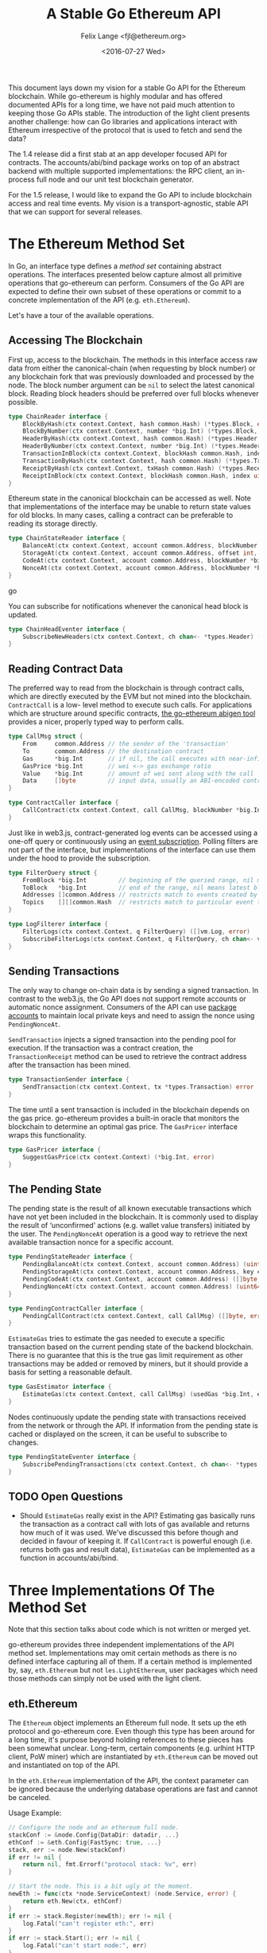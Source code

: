 #+TITLE: A Stable Go Ethereum API
#+AUTHOR: Felix Lange <fjl@ethereum.org>
#+DATE: <2016-07-27 Wed>
#+OPTIONS: num:nil ':t
#+STARTUP: showall

This document lays down my vision for a stable Go API for the Ethereum blockchain. While
go-ethereum is highly modular and has offered documented APIs for a long time, we have not
paid much attention to keeping those Go APIs stable. The introduction of the light client
presents another challenge: how can Go libraries and applications interact with Ethereum
irrespective of the protocol that is used to fetch and send the data?

The 1.4 release did a first stab at an app developer focused API for contracts. The
accounts/abi/bind package works on top of an abstract backend with multiple supported
implementations: the RPC client, an in-process full node and our unit test blockchain
generator.

For the 1.5 release, I would like to expand the Go API to include blockchain access and
real time events. My vision is a transport-agnostic, stable API that we can support for
several releases.

* The Ethereum Method Set

In Go, an interface type defines a /method set/ containing abstract operations. The
interfaces presented below capture almost all primitive operations that go-ethereum can
perform. Consumers of the Go API are expected to define their own subset of these
operations or commit to a concrete implementation of the API (e.g. ~eth.Ethereum~).

Let's have a tour of the available operations.

** Accessing The Blockchain

First up, access to the blockchain. The methods in this interface access raw data from
either the canonical-chain (when requesting by block number) or any blockchain fork that
was previously downloaded and processed by the node. The block number argument can be
~nil~ to select the latest canonical block. Reading block headers should be preferred over
full blocks whenever possible.

#+BEGIN_SRC go
  type ChainReader interface {
      BlockByHash(ctx context.Context, hash common.Hash) (*types.Block, error)
      BlockByNumber(ctx context.Context, number *big.Int) (*types.Block, error)
      HeaderByHash(ctx context.Context, hash common.Hash) (*types.Header, error)
      HeaderByNumber(ctx context.Context, number *big.Int) (*types.Header, error)
      TransactionInBlock(ctx context.Context, blockHash common.Hash, index uint) (*types.Transaction, error)
      TransactionByHash(ctx context.Context, hash common.Hash) (*types.Transaction, error)
      ReceiptByHash(ctx context.Context, txHash common.Hash) (*types.Receipt, error)
      ReceiptInBlock(ctx context.Context, blockHash common.Hash, index uint) (*types.Receipt, error)
  }
#+END_SRC

Ethereum state in the canonical blockchain can be accessed as well. Note that
implementations of the interface may be unable to return state values for old blocks. In
many cases, calling a contract can be preferable to reading its storage directly.

#+BEGIN_SRC go
  type ChainStateReader interface {
      BalanceAt(ctx context.Context, account common.Address, blockNumber *big.Int) (*big.Int, error)
      StorageAt(ctx context.Context, account common.Address, offset int, blockNumber *big.Int) ([]byte, error)
      CodeAt(ctx context.Context, account common.Address, blockNumber *big.Int) ([]byte, error)
      NonceAt(ctx context.Context, account common.Address, blockNumber *big.Int) (uint64, error)
  }
#+END_SRC go

You can subscribe for notifications whenever the canonical head block is updated.

#+BEGIN_SRC go
  type ChainHeadEventer interface {
      SubscribeNewHeaders(ctx context.Context, ch chan<- *types.Header) (*types.Header, error)
  }
#+END_SRC

** Reading Contract Data

The preferred way to read from the blockchain is through contract calls, which are
directly executed by the EVM but not mined into the blockchain. ~ContractCall~ is a low-
level method to execute such calls. For applications which are structure around specific
contracts, [[https://github.com/ethereum/go-ethereum/wiki/Native-DApps:-Go-bindings-to-Ethereum-contracts][the go-ethereum abigen tool]] provides a nicer, properly typed way to perform
calls.

#+BEGIN_SRC go
  type CallMsg struct {
      From     common.Address // the sender of the 'transaction'
      To       common.Address // the destination contract
      Gas      *big.Int       // if nil, the call executes with near-infinite gas
      GasPrice *big.Int       // wei <-> gas exchange ratio
      Value    *big.Int       // amount of wei sent along with the call
      Data     []byte         // input data, usually an ABI-encoded contract method invocation
  }

  type ContractCaller interface {
      CallContract(ctx context.Context, call CallMsg, blockNumber *big.Int) ([]byte, error)
  }
#+END_SRC

Just like in web3.js, contract-generated log events can be accessed using a one-off query
or continuously using an [[https://github.com/ethereum/go-ethereum/issues/1867#issuecomment-233182850][event subscription]]. Polling filters are not part of the
interface, but implementations of the interface can use them under the hood to provide the
subscription.

#+BEGIN_SRC go
  type FilterQuery struct {
      FromBlock *big.Int         // beginning of the queried range, nil means genesis block
      ToBlock   *big.Int         // end of the range, nil means latest block
      Addresses []common.Address // restricts match to events created by specific contracts
      Topics    [][]common.Hash  // restricts match to particular event topics
  }

  type LogFilterer interface {
      FilterLogs(ctx context.Context, q FilterQuery) ([]vm.Log, error)
      SubscribeFilterLogs(ctx context.Context, q FilterQuery, ch chan<- vm.Log) (event.Subscription, error)
  }
#+END_SRC

** Sending Transactions

The only way to change on-chain data is by sending a signed transaction. In contrast to
the web3.js, the Go API does not support remote accounts or automatic nonce assignment.
Consumers of the API can use [[http://godoc.org/github.com/ethereum/go-ethereum/accounts][package accounts]] to maintain local private keys and need to
assign the nonce using ~PendingNonceAt~.

~SendTransaction~ injects a signed transaction into the pending pool for execution. If the
transaction was a contract creation, the ~TransactionReceipt~ method can be used to
retrieve the contract address after the transaction has been mined.

#+BEGIN_SRC go
  type TransactionSender interface {
      SendTransaction(ctx context.Context, tx *types.Transaction) error
  }
#+END_SRC

The time until a sent transaction is included in the blockchain depends on the gas price.
go-ethereum provides a built-in oracle that monitors the blockchain to determine an
optimal gas price. The ~GasPricer~ interface wraps this functionality.

#+BEGIN_SRC go
  type GasPricer interface {
      SuggestGasPrice(ctx context.Context) (*big.Int, error)
  }
#+END_SRC

** The Pending State

The pending state is the result of all known executable transactions which have not yet
been included in the blockchain. It is commonly used to display the result of
'unconfirmed' actions (e.g. wallet value transfers) initiated by the user. The
~PendingNonceAt~ operation is a good way to retrieve the next available transaction nonce
for a specific account.

#+BEGIN_SRC go
  type PendingStateReader interface {
      PendingBalanceAt(ctx context.Context, account common.Address) (uint64, error)
      PendingStorageAt(ctx context.Context, account common.Address, key common.Hash) ([]byte, error)
      PendingCodeAt(ctx context.Context, account common.Address) ([]byte, error)
      PendingNonceAt(ctx context.Context, account common.Address) (uint64, error)
  }

  type PendingContractCaller interface {
      PendingCallContract(ctx context.Context, call CallMsg) ([]byte, error)
  }
#+END_SRC

~EstimateGas~ tries to estimate the gas needed to execute a specific transaction based on
the current pending state of the backend blockchain. There is no guarantee that this is
the true gas limit requirement as other transactions may be added or removed by miners,
but it should provide a basis for setting a reasonable default.

#+BEGIN_SRC go
  type GasEstimator interface {
      EstimateGas(ctx context.Context, call CallMsg) (usedGas *big.Int, err error)
  }
#+END_SRC

Nodes continuously update the pending state with transactions received from the network or
through the API. If information from the pending state is cached or displayed on the
screen, it can be useful to subscribe to changes.

#+BEGIN_SRC go
  type PendingStateEventer interface {
      SubscribePendingTransactions(ctx context.Context, ch chan<- *types.Transaction) (event.Subscription, error)
  }
#+END_SRC

** TODO Open Questions

- Should ~EstimateGas~ really exist in the API? Estimating gas basically runs the
  transaction as a contract call with lots of gas available and returns how much of it was
  used. We've discussed this before though and decided in favour of keeping it. If
  ~CallContract~ is powerful enough (i.e. returns both gas and result data), ~EstimateGas~
  can be implemented as a function in accounts/abi/bind.

* Three Implementations Of The Method Set

Note that this section talks about code which is not written or merged yet.

go-ethereum provides three independent implementations of the API method set.
Implementations may omit certain methods as there is no defined interface capturing all of
them. If a certain method is implemented by, say, ~eth.Ethereum~ but not
~les.LightEthereum~, user packages which need those methods can simply not be used with
the light client.

** eth.Ethereum

The ~Ethereum~ object implements an Ethereum full node. It sets up the eth protocol and
go-ethereum core. Even though this type has been around for a long time, it's purpose
beyond holding references to these pieces has been somewhat unclear. Long-term, certain
components (e.g. urlhint HTTP client, PoW miner) which are instantiated by ~eth.Ethereum~
can be moved out and instantiated on top of the API.

In the ~eth.Ethereum~ implementation of the API, the context parameter can be ignored
because the underlying database operations are fast and cannot be canceled.

Usage Example:

#+BEGIN_SRC go
  // Configure the node and an ethereum full node.
  stackConf := &node.Config{DataDir: datadir, ...}
  ethConf := &eth.Config{FastSync: true, ...}
  stack, err := node.New(stackConf)
  if err != nil {
      return nil, fmt.Errorf("protocol stack: %v", err)
  }

  // Start the node. This is a bit ugly at the moment. 
  newEth := func(ctx *node.ServiceContext) (node.Service, error) {
      return eth.New(ctx, ethConf)
  }
  if err := stack.Register(newEth); err != nil {
      log.Fatal("can't register eth:", err)
  }
  if err := stack.Start(); err != nil {
      log.Fatal("can't start node:", err)
  }
  var eth *eth.Ethereum
  node.Service(eth)

  // Use Ethereum.
  latestBlock, err := eth.BlockByNumber(context.Background(), nil)
  if err != nil {
      log.Fatal("oops:", err)
  }
  log.Println("latest block:", latestBlock.Number())
#+END_SRC

** les.LightEthereum

~LightEthereum~ mirrors the ~Ethereum~ object and is the entry point for the light client.
The context parameter cancels les protocol requests. Since the light client does not keep
a pending state, methods accessing the pending state will be unavailable. Retrieving
non-local transactions by hash is not supported either.

** ethclient.Client

package ethclient is a lightweight wrapper around the web3 RPC API. The method set offered
by ~ethclient.Client~ is the complete API as described above. The context parameter is used
to control deadline and cancelation of RPC calls.

Usage Example:

#+BEGIN_SRC go
  c, _ := ethclient.Dial("ws://127.0.0.1:8585")
  ctx, cancel := context.WithTimeout(context.Background(), 3 * time.Second)
  latestBlock, err := c.BlockByNumber(ctx, nil)
  if err != nil {
      log.Fatal("oops:", err)
  }
  log.Println("latest block:", latestBlock.Number())
#+END_SRC

Due to issue [[https://github.com/ethereum/go-ethereum/issues/2508][#2508]], ~types.Header~ values returned by ethclient may be missing the
~MixDigest~. This makes it impossible to derive the correct block hash. I'll solve this by
adding the field to the RPC response and checking for it in ethclient.
  
* Development Roadmap

My ambitious target for landing the new API is the geth 1.5 release.
The work required can be included step-by-step (list roughly in dependency order):

- [X] RPC client that can handle subscriptions
- [ ] ethclient.Client needs to be written (WIP)
- [ ] 'simulated' contract backend needs a place and BalanceAt, CodeAt methods
- [ ] accounts/abi/bind/backends can be removed
- [ ] eth/filters needs support for channel subscriptions (Bas WIP)
- [ ] API methods for eth.Ethereum
   - This will require some reorganising to move code from internal/ethapi into 'eth'.
   - The native contract backend can be removed when done.
- [ ] build/ci.go changes for vendoring (see below) need to happen if/when we switch to
  using a 'vendor' directory instead of Godeps.

We will do a viability test of ethclient in the SWARM codebase because the code is already
structured using a caller-defined interface with very similar methods.

* Aside: Import Hygiene And Vendoring Issues

Argument and result types used in the API method set force consumers to link the packages
in which those types are defined. In order to minimize the amount of go-ethereum code that
consumers must link, use of imported types in the API is limited to a blessed set of
'leaf' packages.

Built-in types and types from the standard library (e.g. ~big.Int~, ~ecdsa.PublicKey~) are
always acceptable. go-ethereum leaf packages and types used are listed below. The listed
packages were chosen because they have few dependencies and enjoy widespread use in the
go-ethereum code base.

- ~golang.org/x/net/context~ (~Context~)
- ~github.com/ethereum/go-ethereum/common~ (~Hash~, ~Address~)
- ~github.com/ethereum/go-ethereum/core/types~ (~Block~, ~Header~, ~Transaction~, ~Receipt~)
- ~github.com/ethereum/go-ethereum/event~ (~Subscription~)
- ~github.com/ethereum/go-ethereum/core/vm~ (~Log~)[fn:1]

Vendored dependencies places more restrictions on the argument and result types. Since
go-ethereum contains both commands and library code, it is affected by the [[https://groups.google.com/forum/#!topic/golang-dev/4FfTBfN2YaI][vendoring edge
case]]. Almost all API methods reference the ~Context~ type, import from
~golang.org/x/net/context~. In Go 1.7, package context has moved to the standard library
but it'll take a while before go-ethereum can import it from there.

Until then, the solution for this issue will be to vendor certain packages in a separate
tree under build/. The ci.go build script can add the additional vendor tree to GOPATH
during compilation, ensuring a deterministic build. Go projects importing our API can
import/vendor their own version of the respective dependencies. This works for packages
which have a reasonably stable interface (i.e. it works for context).

Here's what the resulting directory tree will look like:

#+BEGIN_EXAMPLE
go-ethereum/
    accounts
    build/
        vendor/
           golang.org/x/net/context/
           ...dependencies exposed by the go-ethereum library API...
    cmd/
        geth/
        evm/
        ...
    common/
    console/
    internal/
    ...
    vendor/
        golang.org/x/crypto/scrypt/
        ...other dependencies not exposed by the API...
#+END_EXAMPLE

* Footnotes

[fn:1] We could avoid the dependency from ethclient on core/vm by moving the Log
type to core/types.
